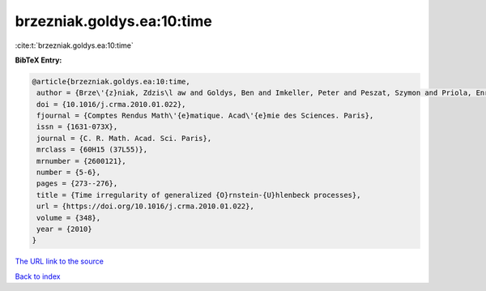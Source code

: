 brzezniak.goldys.ea:10:time
===========================

:cite:t:`brzezniak.goldys.ea:10:time`

**BibTeX Entry:**

.. code-block:: bibtex

   @article{brzezniak.goldys.ea:10:time,
    author = {Brze\'{z}niak, Zdzis\l aw and Goldys, Ben and Imkeller, Peter and Peszat, Szymon and Priola, Enrico and Zabczyk, Jerzy},
    doi = {10.1016/j.crma.2010.01.022},
    fjournal = {Comptes Rendus Math\'{e}matique. Acad\'{e}mie des Sciences. Paris},
    issn = {1631-073X},
    journal = {C. R. Math. Acad. Sci. Paris},
    mrclass = {60H15 (37L55)},
    mrnumber = {2600121},
    number = {5-6},
    pages = {273--276},
    title = {Time irregularity of generalized {O}rnstein-{U}hlenbeck processes},
    url = {https://doi.org/10.1016/j.crma.2010.01.022},
    volume = {348},
    year = {2010}
   }
`The URL link to the source <ttps://doi.org/10.1016/j.crma.2010.01.022}>`_


`Back to index <../By-Cite-Keys.html>`_
